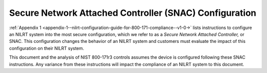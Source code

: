 
.. _secure-network-attached-controller--snac--configuration:

=======================================================
Secure Network Attached Controller (SNAC) Configuration
=======================================================

:ref:`Appendix 1 <appendix-1--nilrt-configuration-guide-for-800-171-compliance--v1-0->`
lists instructions to configure an NILRT system into the most secure
configuration, which we refer to as a *Secure Network Attached
Controller,* or SNAC. This configuration changes the behavior of an
NILRT system and customers must evaluate the impact of this
configuration on their NILRT system.

This document and the analysis of NIST 800-171r3 controls assumes the
device is configured following these SNAC instructions. Any variance
from these instructions will impact the compliance of an NILRT system to
this document.

